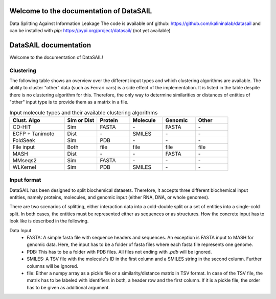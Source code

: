 Welcome to the documentation of DataSAIL
========================================

Data Splitting Against Information Leakage
The code is available onf github: https://github.com/kalininalab/datasail
and can be installed with `pip`: https://pypi.org/project/datasail/ (not yet available)

DataSAIL documentation
======================

Welcome to the documentation of DataSAIL!

Clustering
----------

The following table shows an overview over the different input types and which clustering algorithms are available.
The ability to cluster "other" data (such as Ferrari cars) is a side effect of the implementation. It is listed in the
table despite there is no clustering algorithm for this. Therefore, the only way to determine similarities or distances
of entities of "other" input type is to provide them as a matrix in a file.

.. list-table:: Input molecule types and their available clustering algorithms
    :widths: 25 15 15 15 15 15
    :header-rows: 1

    * - Clust. Algo
      - Sim or Dist
      - Protein
      - Molecule
      - Genomic
      - Other
    * - CD-HIT
      - Sim
      - FASTA
      - \-
      - FASTA
      - \-
    * - ECFP + Tanimoto
      - Dist
      - \-
      - SMILES
      - \-
      - \-
    * - FoldSeek
      - Sim
      - PDB
      - \-
      - \-
      - \-
    * - File input
      - Both
      - file
      - file
      - file
      - file
    * - MASH
      - Dist
      - \-
      - \-
      - FASTA
      - \-
    * - MMseqs2
      - Sim
      - FASTA
      - \-
      - \-
      - \-
    * - WLKernel
      - Sim
      - PDB
      - SMILES
      - \-
      - \-

Input format
------------

DataSAIL has been designed to split biochemical datasets. Therefore, it accepts three different biochemical input
entities, namely proteins, molecules, and genomic input (either RNA, DNA, or whole genomes).

There are two scenarios of splitting, either interaction data into a cold-double split or a set of entities into a
single-cold split. In both cases, the entities must be represented either as sequences or as structures. How the
concrete input has to look like is described in the following.

Data Input
  - FASTA:
    A simple fasta file with sequence headers and sequences. An exception is FASTA input to MASH for genomic data.
    Here, the input has to be a folder of fasta files where each fasta file represents one genome.
  - PDB:
    This has to be a folder with PDB files. All files not ending with `.pdb` will be ignored.
  - SMILES:
    A TSV file with the molecule's ID in the first column and a SMILES string in the second column. Further columns
    will be ignored.
  - file:
    Either a numpy array as a pickle file or a similarity/distance matrix in TSV format. In case of the TSV file, the
    matrix has to be labeled with identifiers in both, a header row and the first column. If it is a pickle file, the
    order has to be given as additional argument.
